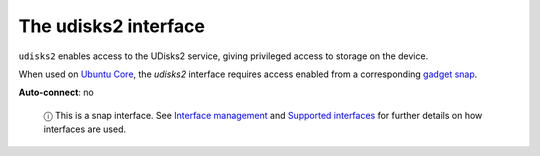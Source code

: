 .. 7930.md

.. \_the-udisks2-interface:

The udisks2 interface
=====================

``udisks2`` enables access to the UDisks2 service, giving privileged access to storage on the device.

When used on `Ubuntu Core <https://ubuntu.com/core/docs>`__, the *udisks2* interface requires access enabled from a corresponding `gadget snap <https://ubuntu.com/core/docs/gadget-snaps>`__.

**Auto-connect**: no

   ⓘ This is a snap interface. See `Interface management <interface-management.md>`__ and `Supported interfaces <supported-interfaces.md>`__ for further details on how interfaces are used.
